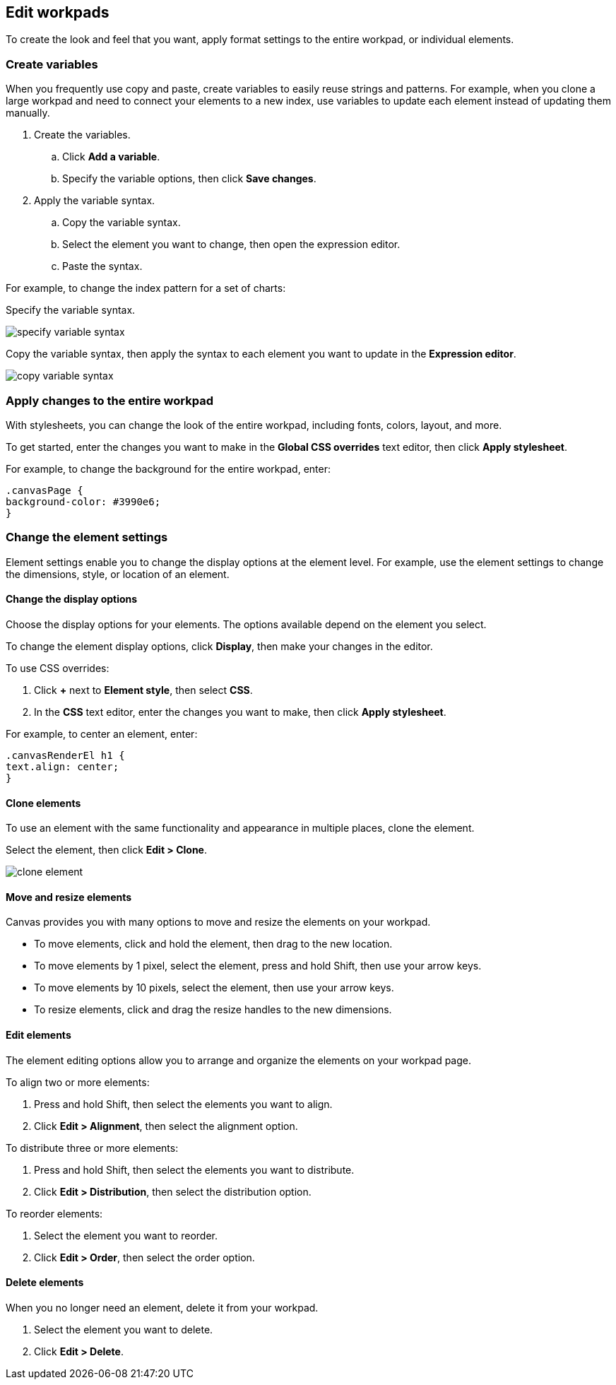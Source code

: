 [role="xpack"]
[[edit-workpads]]
== Edit workpads

To create the look and feel that you want, apply format settings to the entire workpad, or individual elements.

[float]
[[create-variables]]
=== Create variables

When you frequently use copy and paste, create variables to easily reuse strings and patterns. For example, when you clone a large workpad and need to connect your elements to a new index, use variables to update 
each element instead of updating them manually.

. Create the variables.
.. Click *Add a variable*. 
.. Specify the variable options, then click *Save changes*.

. Apply the variable syntax.
.. Copy the variable syntax.
.. Select the element you want to change, then open the expression editor. 
.. Paste the syntax.

For example, to change the index pattern for a set of charts:

Specify the variable syntax.

[role="screenshot"]
image::images/specify_variable_syntax.png[]

Copy the variable syntax, then apply the syntax to each element you want to update in the *Expression editor*.

[role="screenshot"]
image::images/copy_variable_syntax.png[]

[float]
[[apply-changes-to-the-entire-workpad]]
=== Apply changes to the entire workpad

With stylesheets, you can change the look of the entire workpad, including fonts, colors, layout, and more.

To get started, enter the changes you want to make in the *Global CSS overrides* text editor, then click *Apply stylesheet*.

For example, to change the background for the entire workpad, enter:

[source,text]
--------------------------------------------------
.canvasPage {
background-color: #3990e6;
}
--------------------------------------------------

[float]
[[change-the-element-settings]]
=== Change the element settings

Element settings enable you to change the display options at the element level. For example, use the element settings to change the dimensions, style, or location of an element.

[float]
[[change-the-display-options]]
==== Change the display options

Choose the display options for your elements. The options available depend on the element you select. 

To change the element display options, click *Display*, then make your changes in the editor.

To use CSS overrides:

. Click *+* next to *Element style*, then select *CSS*. 
. In the *CSS* text editor, enter the changes you want to make, then click *Apply stylesheet*.

For example, to center an element, enter:

[source,text]
--------------------------------------------------
.canvasRenderEl h1 {
text.align: center;
}
--------------------------------------------------

[float]
[[clone-elements]]
==== Clone elements
To use an element with the same functionality and appearance in multiple places, clone the element.

Select the element, then click *Edit > Clone*. 

[role="screenshot"]
image::images/clone_element.gif[]

[float]
[[move-and-resize-elements]]
==== Move and resize elements

Canvas provides you with many options to move and resize the elements on your workpad.

* To move elements, click and hold the element, then drag to the new location.

* To move elements by 1 pixel, select the element, press and hold Shift, then use your arrow keys.

* To move elements by 10 pixels, select the element, then use your arrow keys.

* To resize elements, click and drag the resize handles to the new dimensions.

[float]
[[edit-elements]]
==== Edit elements

The element editing options allow you to arrange and organize the elements on your workpad page.

To align two or more elements:

. Press and hold Shift, then select the elements you want to align.

. Click *Edit > Alignment*, then select the alignment option.

To distribute three or more elements:

. Press and hold Shift, then select the elements you want to distribute.

. Click *Edit > Distribution*, then select the distribution option.

To reorder elements:

. Select the element you want to reorder.

. Click *Edit > Order*, then select the order option.

[float]
[[delete-elements]]
==== Delete elements

When you no longer need an element, delete it from your workpad.

. Select the element you want to delete.

. Click *Edit > Delete*.
